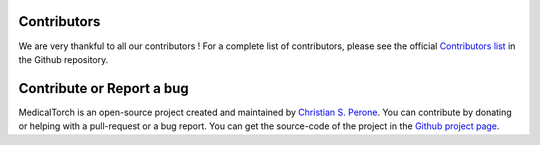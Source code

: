 Contributors
===============================================================================
We are very thankful to all our contributors ! For a complete list of contributors, please see the official `Contributors list <https://github.com/perone/medicaltorch/graphs/contributors>`_ in the Github repository.

Contribute or Report a bug
===============================================================================

MedicalTorch is an open-source project created and maintained by `Christian S. Perone <http://blog.christianperone.com>`_.
You can contribute by donating or helping with a pull-request or a bug report. You
can get the source-code of the project in the `Github project page <https://github.com/perone/medicaltorch>`_.

